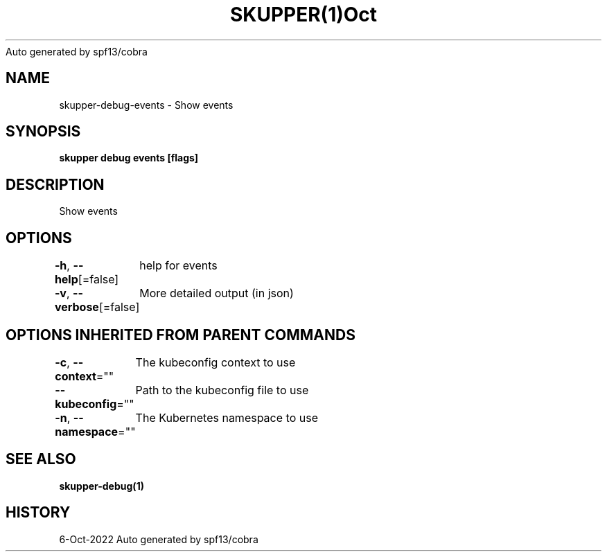 .nh
.TH SKUPPER(1)Oct 2022
Auto generated by spf13/cobra

.SH NAME
.PP
skupper\-debug\-events \- Show events


.SH SYNOPSIS
.PP
\fBskupper debug events [flags]\fP


.SH DESCRIPTION
.PP
Show events


.SH OPTIONS
.PP
\fB\-h\fP, \fB\-\-help\fP[=false]
	help for events

.PP
\fB\-v\fP, \fB\-\-verbose\fP[=false]
	More detailed output (in json)


.SH OPTIONS INHERITED FROM PARENT COMMANDS
.PP
\fB\-c\fP, \fB\-\-context\fP=""
	The kubeconfig context to use

.PP
\fB\-\-kubeconfig\fP=""
	Path to the kubeconfig file to use

.PP
\fB\-n\fP, \fB\-\-namespace\fP=""
	The Kubernetes namespace to use


.SH SEE ALSO
.PP
\fBskupper\-debug(1)\fP


.SH HISTORY
.PP
6\-Oct\-2022 Auto generated by spf13/cobra
